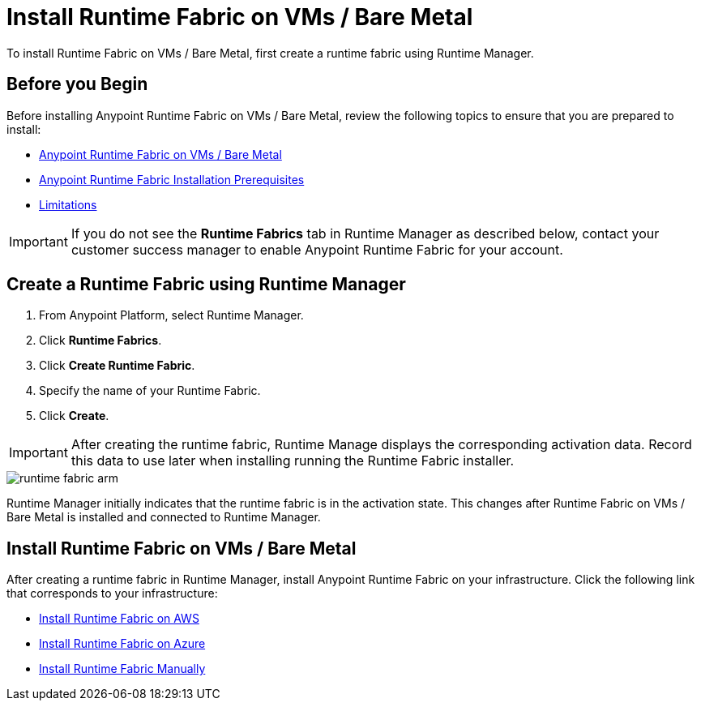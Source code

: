 = Install Runtime Fabric on VMs / Bare Metal

To install Runtime Fabric on VMs / Bare Metal, first create a runtime fabric using Runtime Manager.

== Before you Begin

Before installing Anypoint Runtime Fabric on VMs / Bare Metal, review the following topics to ensure that you are prepared to install:

* xref:index-vm-bare-metal.adoc[Anypoint Runtime Fabric on VMs / Bare Metal]
* xref:install-prereqs.adoc[Anypoint Runtime Fabric Installation Prerequisites]
* xref:runtime-fabric-limitations.adoc[Limitations]

[IMPORTANT]
If you do not see the *Runtime Fabrics* tab in Runtime Manager as described below, contact your customer success manager to enable Anypoint Runtime Fabric for your account.

== Create a Runtime Fabric using Runtime Manager

. From Anypoint Platform, select Runtime Manager.
. Click *Runtime Fabrics*.
. Click *Create Runtime Fabric*.
. Specify the name of your Runtime Fabric.
. Click *Create*.

[IMPORTANT]
After creating the runtime fabric, Runtime Manage displays the corresponding activation data. Record this data to use later when installing running the Runtime Fabric installer.

image::runtime-fabric-arm.png[]

Runtime Manager initially indicates that the runtime fabric is in the activation state. This changes after Runtime Fabric on VMs / Bare Metal is installed and connected to Runtime Manager.

== Install Runtime Fabric on VMs / Bare Metal

After creating a runtime fabric in Runtime Manager, install Anypoint Runtime Fabric on your infrastructure. Click the following link that corresponds to your infrastructure:

* xref:install-aws.adoc[Install Runtime Fabric on AWS]
* xref:install-azure.adoc[Install Runtime Fabric on Azure]
* xref:install-manual.adoc[Install Runtime Fabric Manually]

